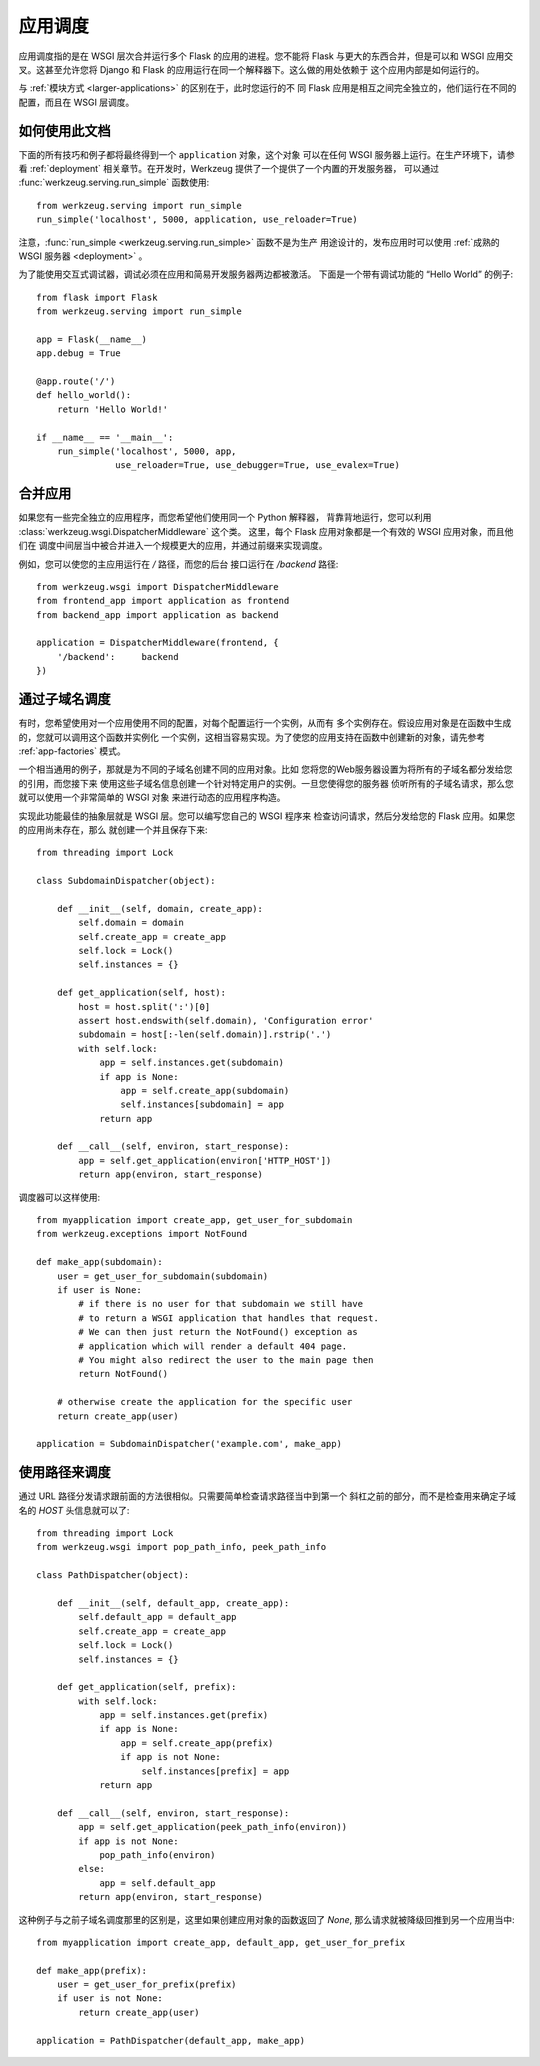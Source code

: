 .. _app-dispatch:

应用调度
=======================

应用调度指的是在 WSGI 层次合并运行多个 Flask 的应用的进程。您不能将
Flask 与更大的东西合并，但是可以和 WSGI 应用交叉。这甚至允许您将
Django 和 Flask 的应用运行在同一个解释器下。这么做的用处依赖于
这个应用内部是如何运行的。

与 :ref:`模块方式 <larger-applications>` 的区别在于，此时您运行的不
同 Flask 应用是相互之间完全独立的，他们运行在不同的配置，而且在 WSGI
层调度。


如何使用此文档
--------------------------

下面的所有技巧和例子都将最终得到一个 ``application`` 对象，这个对象
可以在任何 WSGI 服务器上运行。在生产环境下，请参看 :ref:`deployment` 
相关章节。在开发时，Werkzeug 提供了一个提供了一个内置的开发服务器，
可以通过 :func:`werkzeug.serving.run_simple` 函数使用::

    from werkzeug.serving import run_simple
    run_simple('localhost', 5000, application, use_reloader=True)

注意，:func:`run_simple <werkzeug.serving.run_simple>` 函数不是为生产
用途设计的，发布应用时可以使用 :ref:`成熟的 WSGI 服务器 <deployment>` 。

为了能使用交互式调试器，调试必须在应用和简易开发服务器两边都被激活。
下面是一个带有调试功能的 “Hello World” 的例子::

    from flask import Flask
    from werkzeug.serving import run_simple

    app = Flask(__name__)
    app.debug = True

    @app.route('/')
    def hello_world():
        return 'Hello World!'

    if __name__ == '__main__':
        run_simple('localhost', 5000, app,
                   use_reloader=True, use_debugger=True, use_evalex=True)


合并应用
----------------------

如果您有一些完全独立的应用程序，而您希望他们使用同一个 Python 解释器，
背靠背地运行，您可以利用 :class:`werkzeug.wsgi.DispatcherMiddleware` 这个类。
这里，每个 Flask 应用对象都是一个有效的 WSGI 应用对象，而且他们在
调度中间层当中被合并进入一个规模更大的应用，并通过前缀来实现调度。

例如，您可以使您的主应用运行在 `/` 路径，而您的后台
接口运行在 `/backend` 路径::

    from werkzeug.wsgi import DispatcherMiddleware
    from frontend_app import application as frontend
    from backend_app import application as backend

    application = DispatcherMiddleware(frontend, {
        '/backend':     backend
    })


通过子域名调度
---------------------

有时，您希望使用对一个应用使用不同的配置，对每个配置运行一个实例，从而有
多个实例存在。假设应用对象是在函数中生成的，您就可以调用这个函数并实例化
一个实例，这相当容易实现。为了使您的应用支持在函数中创建新的对象，请先参考
:ref:`app-factories` 模式。

一个相当通用的例子，那就是为不同的子域名创建不同的应用对象。比如
您将您的Web服务器设置为将所有的子域名都分发给您的引用，而您接下来
使用这些子域名信息创建一个针对特定用户的实例。一旦您使得您的服务器
侦听所有的子域名请求，那么您就可以使用一个非常简单的 WSGI 对象
来进行动态的应用程序构造。

实现此功能最佳的抽象层就是 WSGI 层。您可以编写您自己的 WSGI 程序来
检查访问请求，然后分发给您的 Flask 应用。如果您的应用尚未存在，那么
就创建一个并且保存下来::

    from threading import Lock

    class SubdomainDispatcher(object):

        def __init__(self, domain, create_app):
            self.domain = domain
            self.create_app = create_app
            self.lock = Lock()
            self.instances = {}

        def get_application(self, host):
            host = host.split(':')[0]
            assert host.endswith(self.domain), 'Configuration error'
            subdomain = host[:-len(self.domain)].rstrip('.')
            with self.lock:
                app = self.instances.get(subdomain)
                if app is None:
                    app = self.create_app(subdomain)
                    self.instances[subdomain] = app
                return app

        def __call__(self, environ, start_response):
            app = self.get_application(environ['HTTP_HOST'])
            return app(environ, start_response)


调度器可以这样使用::

    from myapplication import create_app, get_user_for_subdomain
    from werkzeug.exceptions import NotFound

    def make_app(subdomain):
        user = get_user_for_subdomain(subdomain)
        if user is None:
            # if there is no user for that subdomain we still have
            # to return a WSGI application that handles that request.
            # We can then just return the NotFound() exception as
            # application which will render a default 404 page.
            # You might also redirect the user to the main page then
            return NotFound()

        # otherwise create the application for the specific user
        return create_app(user)

    application = SubdomainDispatcher('example.com', make_app)


使用路径来调度
----------------

通过 URL 路径分发请求跟前面的方法很相似。只需要简单检查请求路径当中到第一个
斜杠之前的部分，而不是检查用来确定子域名的 `HOST` 头信息就可以了::

    from threading import Lock
    from werkzeug.wsgi import pop_path_info, peek_path_info

    class PathDispatcher(object):

        def __init__(self, default_app, create_app):
            self.default_app = default_app
            self.create_app = create_app
            self.lock = Lock()
            self.instances = {}

        def get_application(self, prefix):
            with self.lock:
                app = self.instances.get(prefix)
                if app is None:
                    app = self.create_app(prefix)
                    if app is not None:
                        self.instances[prefix] = app
                return app

        def __call__(self, environ, start_response):
            app = self.get_application(peek_path_info(environ))
            if app is not None:
                pop_path_info(environ)
            else:
                app = self.default_app
            return app(environ, start_response)

这种例子与之前子域名调度那里的区别是，这里如果创建应用对象的函数返回了 `None`,
那么请求就被降级回推到另一个应用当中::

    from myapplication import create_app, default_app, get_user_for_prefix

    def make_app(prefix):
        user = get_user_for_prefix(prefix)
        if user is not None:
            return create_app(user)

    application = PathDispatcher(default_app, make_app)
